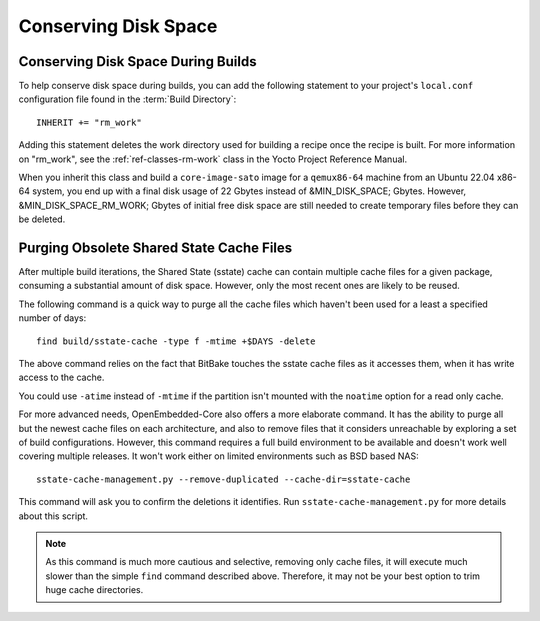 .. SPDX-License-Identifier: CC-BY-SA-2.0-UK

Conserving Disk Space
*********************

Conserving Disk Space During Builds
===================================

To help conserve disk space during builds, you can add the following
statement to your project's ``local.conf`` configuration file found in
the :term:`Build Directory`::

   INHERIT += "rm_work"

Adding this statement deletes the work directory used for
building a recipe once the recipe is built. For more information on
"rm_work", see the :ref:`ref-classes-rm-work` class in the
Yocto Project Reference Manual.

When you inherit this class and build a ``core-image-sato`` image for a
``qemux86-64`` machine from an Ubuntu 22.04 x86-64 system, you end up with a
final disk usage of 22 Gbytes instead of &MIN_DISK_SPACE; Gbytes. However,
&MIN_DISK_SPACE_RM_WORK; Gbytes of initial free disk space are still needed to
create temporary files before they can be deleted.

Purging Obsolete Shared State Cache Files
=========================================

After multiple build iterations, the Shared State (sstate) cache can contain
multiple cache files for a given package, consuming a substantial amount of
disk space. However, only the most recent ones are likely to be reused.

The following command is a quick way to purge all the cache files which
haven't been used for a least a specified number of days::

   find build/sstate-cache -type f -mtime +$DAYS -delete

The above command relies on the fact that BitBake touches the sstate cache
files as it accesses them, when it has write access to the cache.

You could use ``-atime`` instead of ``-mtime`` if the partition isn't mounted
with the ``noatime`` option for a read only cache.

For more advanced needs, OpenEmbedded-Core also offers a more elaborate
command. It has the ability to purge all but the newest cache files on each
architecture, and also to remove files that it considers unreachable by
exploring a set of build configurations. However, this command
requires a full build environment to be available and doesn't work well
covering multiple releases. It won't work either on limited environments
such as BSD based NAS::

   sstate-cache-management.py --remove-duplicated --cache-dir=sstate-cache

This command will ask you to confirm the deletions it identifies.
Run ``sstate-cache-management.py`` for more details about this script.

.. note::

   As this command is much more cautious and selective, removing only cache files,
   it will execute much slower than the simple ``find`` command described above.
   Therefore, it may not be your best option to trim huge cache directories.
